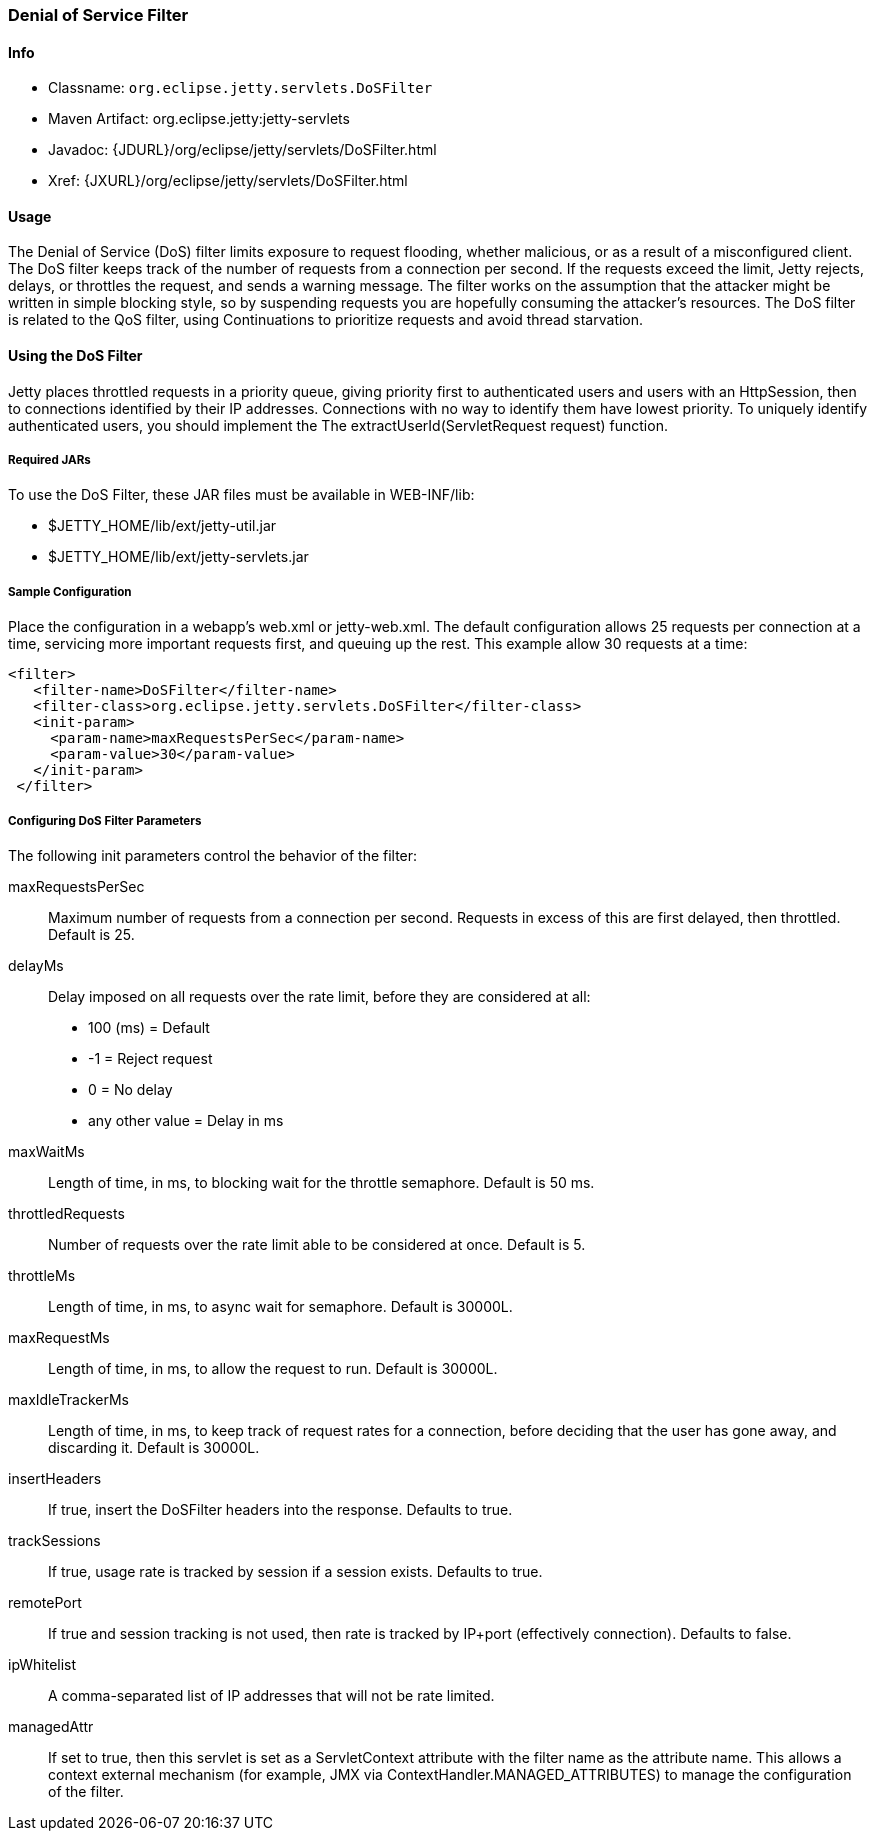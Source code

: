 //  ========================================================================
//  Copyright (c) 1995-2012 Mort Bay Consulting Pty. Ltd.
//  ========================================================================
//  All rights reserved. This program and the accompanying materials
//  are made available under the terms of the Eclipse Public License v1.0
//  and Apache License v2.0 which accompanies this distribution.
//
//      The Eclipse Public License is available at
//      http://www.eclipse.org/legal/epl-v10.html
//
//      The Apache License v2.0 is available at
//      http://www.opensource.org/licenses/apache2.0.php
//
//  You may elect to redistribute this code under either of these licenses.
//  ========================================================================

[[dos-filter]]
=== Denial of Service Filter

[[dos-filter-metadata]]
==== Info

* Classname: `org.eclipse.jetty.servlets.DoSFilter`
* Maven Artifact: org.eclipse.jetty:jetty-servlets
* Javadoc: {JDURL}/org/eclipse/jetty/servlets/DoSFilter.html
* Xref: {JXURL}/org/eclipse/jetty/servlets/DoSFilter.html

[[dos-filter-usage]]
==== Usage

The Denial of Service (DoS) filter limits exposure to request flooding, whether malicious, or as a result of a misconfigured client. 
The DoS filter keeps track of the number of requests from a connection per second. 
If the requests exceed the limit, Jetty rejects, delays, or throttles the request, and sends a warning message. 
The filter works on the assumption that the attacker might be written in simple blocking style, so by suspending requests you are hopefully consuming the attacker's resources. 
The DoS filter is related to the QoS filter, using Continuations to prioritize requests and avoid thread starvation.

[[dos-filter-using]]
==== Using the DoS Filter

Jetty places throttled requests in a priority queue, giving priority first to authenticated users and users with an HttpSession, then to connections identified by their IP addresses. 
Connections with no way to identify them have lowest priority. 
To uniquely identify authenticated users, you should implement the The extractUserId(ServletRequest request) function.

===== Required JARs

To use the DoS Filter, these JAR files must be available in WEB-INF/lib:

* $JETTY_HOME/lib/ext/jetty-util.jar
* $JETTY_HOME/lib/ext/jetty-servlets.jar

===== Sample Configuration

Place the configuration in a webapp's web.xml or jetty-web.xml. 
The default configuration allows 25 requests per connection at a time, servicing more important requests first, and queuing up the rest. 
This example allow 30 requests at a time:

[source,xml]
----

<filter>
   <filter-name>DoSFilter</filter-name>
   <filter-class>org.eclipse.jetty.servlets.DoSFilter</filter-class>
   <init-param>
     <param-name>maxRequestsPerSec</param-name>
     <param-value>30</param-value>
   </init-param>
 </filter>
 
        
----

[[dos-filter-init]]
===== Configuring DoS Filter Parameters

The following init parameters control the behavior of the filter:

maxRequestsPerSec::
  Maximum number of requests from a connection per second. 
  Requests in excess of this are first delayed, then throttled. 
  Default is 25.

delayMs::
  Delay imposed on all requests over the rate limit, before they are considered at all:
+
* 100 (ms) = Default
* -1 = Reject request
* 0 = No delay
* any other value = Delay in ms

maxWaitMs::
  Length of time, in ms, to blocking wait for the throttle semaphore.
  Default is 50 ms.
throttledRequests::
  Number of requests over the rate limit able to be considered at once.
  Default is 5.
throttleMs::
  Length of time, in ms, to async wait for semaphore. Default is 30000L.
maxRequestMs::
  Length of time, in ms, to allow the request to run. Default is 30000L.
maxIdleTrackerMs::
  Length of time, in ms, to keep track of request rates for a connection, before deciding that the user has gone away, and
  discarding it. 
  Default is 30000L.
insertHeaders::
  If true, insert the DoSFilter headers into the response. 
  Defaults to true.
trackSessions::
  If true, usage rate is tracked by session if a session exists.
  Defaults to true.
remotePort::
  If true and session tracking is not used, then rate is tracked by IP+port (effectively connection). 
  Defaults to false.
ipWhitelist::
  A comma-separated list of IP addresses that will not be rate limited.
managedAttr::
  If set to true, then this servlet is set as a ServletContext attribute with the filter name as the attribute name. 
  This allows a context external mechanism (for example, JMX via ContextHandler.MANAGED_ATTRIBUTES) to manage the configuration of the filter.

